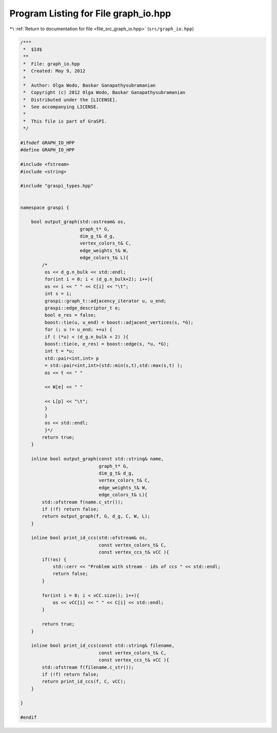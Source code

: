 
.. _program_listing_file_src_graph_io.hpp:

Program Listing for File graph_io.hpp
=====================================

|exhale_lsh| :ref:`Return to documentation for file <file_src_graph_io.hpp>` (``src/graph_io.hpp``)

.. |exhale_lsh| unicode:: U+021B0 .. UPWARDS ARROW WITH TIP LEFTWARDS

.. code-block:: cpp

   /***
    *  $Id$
    **
    *  File: graph_io.hpp
    *  Created: May 9, 2012
    *
    *  Author: Olga Wodo, Baskar Ganapathysubramanian
    *  Copyright (c) 2012 Olga Wodo, Baskar Ganapathysubramanian
    *  Distributed under the [LICENSE].
    *  See accompanying LICENSE.
    *
    *  This file is part of GraSPI.
    */
   
   #ifndef GRAPH_IO_HPP
   #define GRAPH_IO_HPP
   
   #include <fstream>
   #include <string>
   
   #include "graspi_types.hpp"
   
   
   namespace graspi {
       
       bool output_graph(std::ostream& os,
                         graph_t* G,
                         dim_g_t& d_g,
                         vertex_colors_t& C,
                         edge_weights_t& W,
                         edge_colors_t& L){
           /*
            os << d_g.n_bulk << std::endl;
            for(int i = 0; i < (d_g.n_bulk+2); i++){
            os << i << " " << C[i] << "\t";
            int s = i;
            graspi::graph_t::adjacency_iterator u, u_end;
            graspi::edge_descriptor_t e;
            bool e_res = false;
            boost::tie(u, u_end) = boost::adjacent_vertices(s, *G);
            for (; u != u_end; ++u) {
            if ( (*u) < (d_g.n_bulk + 2) ){
            boost::tie(e, e_res) = boost::edge(s, *u, *G);
            int t = *u;
            std::pair<int,int> p
            = std::pair<int,int>(std::min(s,t),std::max(s,t) );
            os << t << " "
            
            << W[e] << " "
            
            << L[p] << "\t";
            }
            }
            os << std::endl;
            }*/
           return true;
       }
       
       inline bool output_graph(const std::string& name,
                                graph_t* G,
                                dim_g_t& d_g,
                                vertex_colors_t& C,
                                edge_weights_t& W,
                                edge_colors_t& L){
           std::ofstream f(name.c_str());
           if (!f) return false;
           return output_graph(f, G, d_g, C, W, L);
       }
       
       inline bool print_id_ccs(std::ofstream& os,
                                const vertex_colors_t& C,
                                const vertex_ccs_t& vCC ){
           if(!os) {
               std::cerr << "Problem with stream - ids of ccs " << std::endl;
               return false;
           }
           
           for(int i = 0; i < vCC.size(); i++){
               os << vCC[i] << " " << C[i] << std::endl;
           }
           
           return true;
       }
       
       inline bool print_id_ccs(const std::string& filename,
                                const vertex_colors_t& C,
                                const vertex_ccs_t& vCC ){
           std::ofstream f(filename.c_str());
           if (!f) return false;
           return print_id_ccs(f, C, vCC);
       }
       
   }
   
   #endif
